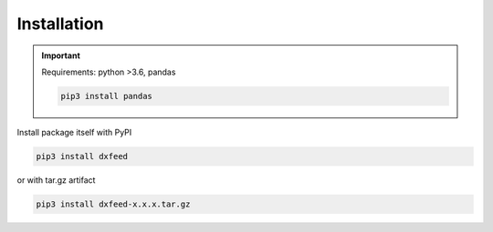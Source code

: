 .. _installation:

Installation
============

.. important::
    Requirements: python >3.6, pandas

    .. code-block:: bash

        pip3 install pandas

Install package itself with PyPI

.. code-block:: bash

    pip3 install dxfeed

or with tar.gz artifact

.. code-block:: bash

    pip3 install dxfeed-x.x.x.tar.gz

